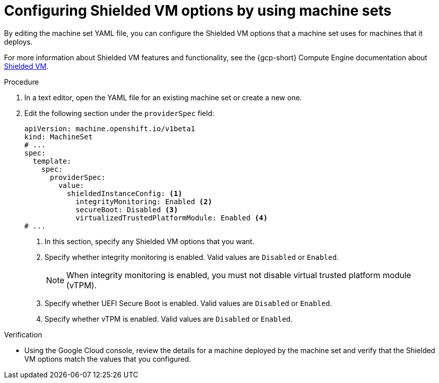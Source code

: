 // Module included in the following assemblies:
//
// * machine_management/creating_machinesets/creating-machineset-gcp.adoc
// * machine_management/control_plane_machine_management/cpmso_provider_configurations/cpmso-config-options-gcp.adoc

ifeval::["{context}" == "cpmso-config-options-gcp"]
:cpmso:
endif::[]

:_mod-docs-content-type: PROCEDURE
[id="machineset-gcp-shielded-vms_{context}"]
= Configuring Shielded VM options by using machine sets

By editing the machine set YAML file, you can configure the Shielded VM options that a machine set uses for machines that it deploys.

For more information about Shielded VM features and functionality, see the {gcp-short} Compute Engine documentation about link:https://cloud.google.com/compute/shielded-vm/docs/shielded-vm[Shielded VM].

.Procedure

. In a text editor, open the YAML file for an existing machine set or create a new one.

. Edit the following section under the `providerSpec` field:
+
[source,yaml]
----
ifndef::cpmso[]
apiVersion: machine.openshift.io/v1beta1
kind: MachineSet
endif::cpmso[]
ifdef::cpmso[]
apiVersion: machine.openshift.io/v1
kind: ControlPlaneMachineSet
endif::cpmso[]
# ...
spec:
  template:
    spec:
      providerSpec:
        value:
          shieldedInstanceConfig: <1>
            integrityMonitoring: Enabled <2>
            secureBoot: Disabled <3>
            virtualizedTrustedPlatformModule: Enabled <4>
# ...
----
+
--
<1> In this section, specify any Shielded VM options that you want.
<2> Specify whether integrity monitoring is enabled. Valid values are `Disabled` or `Enabled`.
+
[NOTE]
====
When integrity monitoring is enabled, you must not disable virtual trusted platform module (vTPM).
====

<3> Specify whether UEFI Secure Boot is enabled. Valid values are `Disabled` or `Enabled`.
<4> Specify whether vTPM is enabled. Valid values are `Disabled` or `Enabled`.
--

.Verification

* Using the Google Cloud console, review the details for a machine deployed by the machine set and verify that the Shielded VM options match the values that you configured.

ifeval::["{context}" == "cpmso-config-options-gcp"]
:!cpmso:
endif::[]